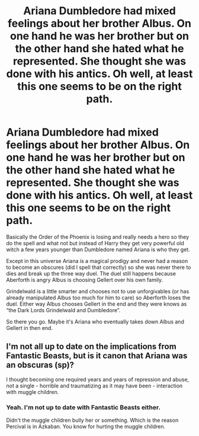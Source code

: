 #+TITLE: Ariana Dumbledore had mixed feelings about her brother Albus. On one hand he was her brother but on the other hand she hated what he represented. She thought she was done with his antics. Oh well, at least this one seems to be on the right path.

* Ariana Dumbledore had mixed feelings about her brother Albus. On one hand he was her brother but on the other hand she hated what he represented. She thought she was done with his antics. Oh well, at least this one seems to be on the right path.
:PROPERTIES:
:Author: HELLOOOOOOooooot
:Score: 17
:DateUnix: 1614280125.0
:DateShort: 2021-Feb-25
:FlairText: Prompt
:END:
Basically the Order of the Phoenix is losing and really needs a hero so they do the spell and what not but instead of Harry they get very powerful old witch a few years younger than Dumbledore named Ariana is who they get.

Except in this universe Ariana is a magical prodigy and never had a reason to become an obscures (did I spell that correctly) so she was never there to dies and break up the three way duel. The duel still happens because Aberforth is angry Albus is choosing Gellert over his own family.

Grindelwald is a little smarter and chooses not to use unforgivables (or has already manipulated Albus too much for him to care) so Aberforth loses the duel. Either way Albus chooses Gellert in the end and they were knows as “the Dark Lords Grindelwald and Dumbledore”.

So there you go. Maybe it's Ariana who eventually takes down Albus and Gellert in then end.


** I'm not all up to date on the implications from Fantastic Beasts, but is it canon that Ariana was an obscuras (sp)?

I thought becoming one required years and years of repression and abuse, not a single - horrible and traumatizing as it may have been - interaction with muggle children.
:PROPERTIES:
:Author: FerusGrim
:Score: 3
:DateUnix: 1614309985.0
:DateShort: 2021-Feb-26
:END:

*** Yeah. I'm not up to date with Fantastic Beasts either.

Didn't the muggle children bully her or something. Which is the reason Percival is in Azkaban. You know for hurting the muggle children.
:PROPERTIES:
:Author: HELLOOOOOOooooot
:Score: 4
:DateUnix: 1614315289.0
:DateShort: 2021-Feb-26
:END:
